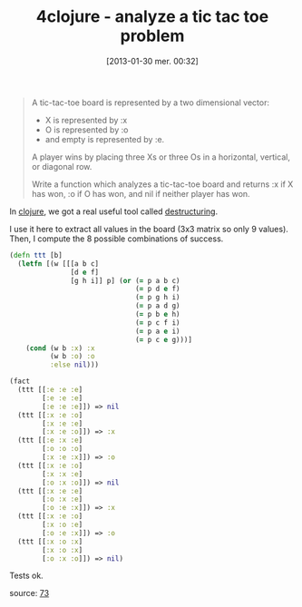 #+BLOG: tony-blog
#+POSTID: 984
#+DATE: [2013-01-30 mer. 00:32]
#+BLOG: tony-blog
#+OPTIONS:
#+CATEGORY: clojure, exercises, 4clojure, functional-programming, tic-tac-toe
#+TAGS: clojure, exercises, 4clojure, functional-programming, tic-tac-toe
#+TITLE: 4clojure - analyze a tic tac toe problem
#+DESCRIPTION: One possible solution about the 'analyze a tic-tac-toe problem' (73) on 4clojure.com

#+begin_quote
A tic-tac-toe board is represented by a two dimensional vector:
- X is represented by :x
- O is represented by :o
- and empty is represented by :e.

A player wins by placing three Xs or three Os in a horizontal, vertical, or diagonal row.

Write a function which analyzes a tic-tac-toe board and returns :x if X has won, :o if O has won, and nil if neither player has won.
#+end_quote

In [[http://clojure.org/][clojure]], we got a real useful tool called [[http://blog.jayfields.com/2010/07/clojure-destructuring.html][destructuring]].

I use it here to extract all values in the board (3x3 matrix so only 9 values).
Then, I compute the 8 possible combinations of success.

#+begin_src clojure
(defn ttt [b]
  (letfn [(w [[[a b c]
               [d e f]
               [g h i]] p] (or (= p a b c)
                               (= p d e f)
                               (= p g h i)
                               (= p a d g)
                               (= p b e h)
                               (= p c f i)
                               (= p a e i)
                               (= p c e g)))]
    (cond (w b :x) :x
          (w b :o) :o
          :else nil)))

(fact
  (ttt [[:e :e :e]
        [:e :e :e]
        [:e :e :e]]) => nil
  (ttt [[:x :e :o]
        [:x :e :e]
        [:x :e :o]]) => :x
  (ttt [[:e :x :e]
        [:o :o :o]
        [:x :e :x]]) => :o
  (ttt [[:x :e :o]
        [:x :x :e]
        [:o :x :o]]) => nil
  (ttt [[:x :e :e]
        [:o :x :e]
        [:o :e :x]]) => :x
  (ttt [[:x :e :o]
        [:x :o :e]
        [:o :e :x]]) => :o
  (ttt [[:x :o :x]
        [:x :o :x]
        [:o :x :o]]) => nil)
#+end_src

Tests ok.

source: [[https://github.com/ardumont/my-4clojure-lab/blob/master/src/my_4clojure_lab/99/core73.clj][73]]

